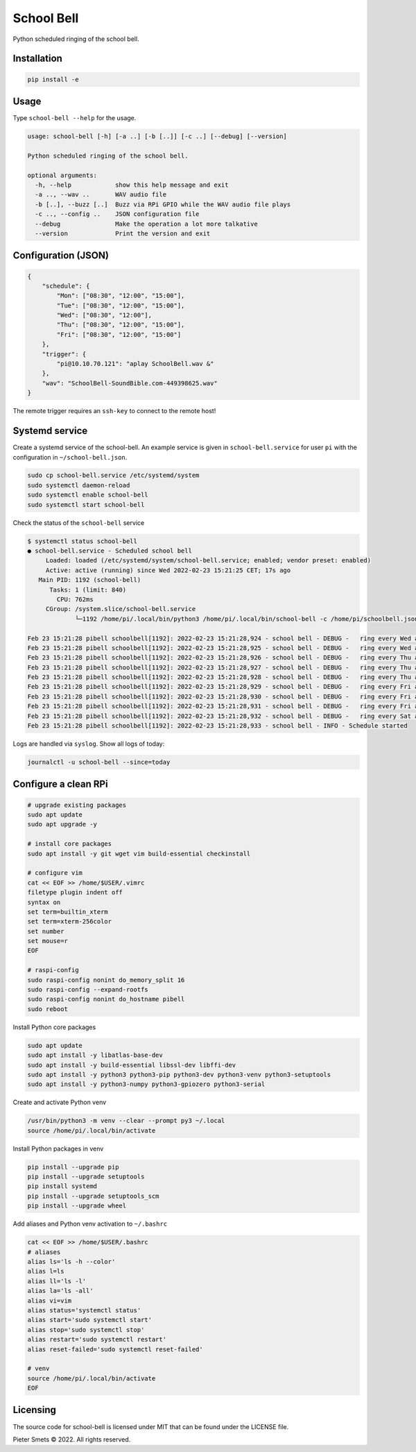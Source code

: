 *************************************
School Bell
*************************************

Python scheduled ringing of the school bell.

Installation
============

.. code-block:: bash

    pip install -e


Usage
=====

Type ``school-bell --help`` for the usage.


.. code-block::

    usage: school-bell [-h] [-a ..] [-b [..]] [-c ..] [--debug] [--version]

    Python scheduled ringing of the school bell.

    optional arguments:
      -h, --help            show this help message and exit
      -a .., --wav ..       WAV audio file
      -b [..], --buzz [..]  Buzz via RPi GPIO while the WAV audio file plays
      -c .., --config ..    JSON configuration file
      --debug               Make the operation a lot more talkative
      --version             Print the version and exit


Configuration (JSON)
====================

.. code-block:: JSON

    {
        "schedule": {
            "Mon": ["08:30", "12:00", "15:00"],
            "Tue": ["08:30", "12:00", "15:00"],
            "Wed": ["08:30", "12:00"],
            "Thu": ["08:30", "12:00", "15:00"],
            "Fri": ["08:30", "12:00", "15:00"]
        },
        "trigger": {
            "pi@10.10.70.121": "aplay SchoolBell.wav &"
        },
        "wav": "SchoolBell-SoundBible.com-449398625.wav"
    }

The remote trigger requires an ``ssh-key`` to connect to the remote host!


Systemd service
===============

Create a systemd service of the school-bell. An example service is given in ``school-bell.service`` for user ``pi`` with the configuration in ``~/school-bell.json``.

.. code-block:: sh

    sudo cp school-bell.service /etc/systemd/system
    sudo systemctl daemon-reload
    sudo systemctl enable school-bell    
    sudo systemctl start school-bell


Check the status of the ``school-bell`` service

.. code-block:: sh

    $ systemctl status school-bell
    ● school-bell.service - Scheduled school bell
         Loaded: loaded (/etc/systemd/system/school-bell.service; enabled; vendor preset: enabled)
         Active: active (running) since Wed 2022-02-23 15:21:25 CET; 17s ago
       Main PID: 1192 (school-bell)
          Tasks: 1 (limit: 840)
            CPU: 762ms
         CGroup: /system.slice/school-bell.service
                 └─1192 /home/pi/.local/bin/python3 /home/pi/.local/bin/school-bell -c /home/pi/schoolbell.json --debug

    Feb 23 15:21:28 pibell schoolbell[1192]: 2022-02-23 15:21:28,924 - school bell - DEBUG -   ring every Wed at 09:51
    Feb 23 15:21:28 pibell schoolbell[1192]: 2022-02-23 15:21:28,925 - school bell - DEBUG -   ring every Wed at 12:00
    Feb 23 15:21:28 pibell schoolbell[1192]: 2022-02-23 15:21:28,926 - school bell - DEBUG -   ring every Thu at 08:30
    Feb 23 15:21:28 pibell schoolbell[1192]: 2022-02-23 15:21:28,927 - school bell - DEBUG -   ring every Thu at 12:00
    Feb 23 15:21:28 pibell schoolbell[1192]: 2022-02-23 15:21:28,928 - school bell - DEBUG -   ring every Thu at 15:00
    Feb 23 15:21:28 pibell schoolbell[1192]: 2022-02-23 15:21:28,929 - school bell - DEBUG -   ring every Fri at 08:30
    Feb 23 15:21:28 pibell schoolbell[1192]: 2022-02-23 15:21:28,930 - school bell - DEBUG -   ring every Fri at 12:00
    Feb 23 15:21:28 pibell schoolbell[1192]: 2022-02-23 15:21:28,931 - school bell - DEBUG -   ring every Fri at 15:00
    Feb 23 15:21:28 pibell schoolbell[1192]: 2022-02-23 15:21:28,932 - school bell - DEBUG -   ring every Sat at 11:11
    Feb 23 15:21:28 pibell schoolbell[1192]: 2022-02-23 15:21:28,933 - school bell - INFO - Schedule started


Logs are handled via ``syslog``. Show all logs of today:

.. code-block:: sh

    journalctl -u school-bell --since=today
    

Configure a clean RPi
=====================


.. code-block:: sh

    # upgrade existing packages
    sudo apt update
    sudo apt upgrade -y

    # install core packages
    sudo apt install -y git wget vim build-essential checkinstall

    # configure vim
    cat << EOF >> /home/$USER/.vimrc
    filetype plugin indent off
    syntax on
    set term=builtin_xterm
    set term=xterm-256color
    set number
    set mouse=r
    EOF

    # raspi-config
    sudo raspi-config nonint do_memory_split 16
    sudo raspi-config --expand-rootfs
    sudo raspi-config nonint do_hostname pibell
    sudo reboot


Install Python core packages

.. code-block:: sh

    sudo apt update
    sudo apt install -y libatlas-base-dev
    sudo apt install -y build-essential libssl-dev libffi-dev
    sudo apt install -y python3 python3-pip python3-dev python3-venv python3-setuptools
    sudo apt install -y python3-numpy python3-gpiozero python3-serial


Create and activate Python venv

.. code-block:: sh

    /usr/bin/python3 -m venv --clear --prompt py3 ~/.local
    source /home/pi/.local/bin/activate


Install Python packages in venv

.. code-block:: sh

    pip install --upgrade pip
    pip install --upgrade setuptools
    pip install systemd
    pip install --upgrade setuptools_scm
    pip install --upgrade wheel


Add aliases and Python venv activation to ``~/.bashrc``

.. code-block:: sh

    cat << EOF >> /home/$USER/.bashrc
    # aliases
    alias ls='ls -h --color'
    alias l=ls
    alias ll='ls -l'
    alias la='ls -all'
    alias vi=vim
    alias status='systemctl status'
    alias start='sudo systemctl start'
    alias stop='sudo systemctl stop'
    alias restart='sudo systemctl restart'
    alias reset-failed='sudo systemctl reset-failed'

    # venv
    source /home/pi/.local/bin/activate
    EOF


Licensing
=========

The source code for school-bell is licensed under MIT that can be found under the LICENSE file.

Pieter Smets © 2022. All rights reserved.

